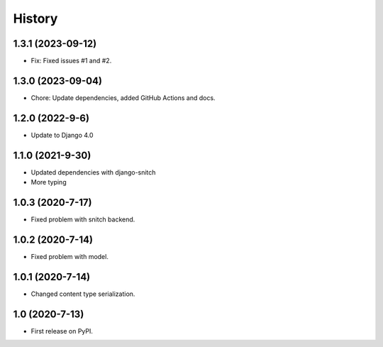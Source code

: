 .. :changelog:

History
-------

1.3.1 (2023-09-12)
+++++++++++++++++++

* Fix: Fixed issues #1 and #2.

1.3.0 (2023-09-04)
+++++++++++++++++++

* Chore: Update dependencies, added GitHub Actions and docs.

1.2.0 (2022-9-6)
+++++++++++++++++

* Update to Django 4.0

1.1.0 (2021-9-30)
+++++++++++++++++

* Updated dependencies with django-snitch
* More typing

1.0.3 (2020-7-17)
+++++++++++++++++

* Fixed problem with snitch backend.

1.0.2 (2020-7-14)
+++++++++++++++++

* Fixed problem with model.

1.0.1 (2020-7-14)
+++++++++++++++++

* Changed content type serialization.

1.0 (2020-7-13)
+++++++++++++++++

* First release on PyPI.
